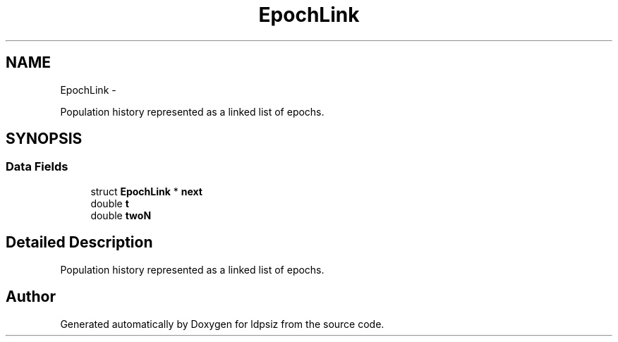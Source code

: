 .TH "EpochLink" 3 "Sat Jun 6 2015" "Version 0.1" "ldpsiz" \" -*- nroff -*-
.ad l
.nh
.SH NAME
EpochLink \- 
.PP
Population history represented as a linked list of epochs\&.  

.SH SYNOPSIS
.br
.PP
.SS "Data Fields"

.in +1c
.ti -1c
.RI "struct \fBEpochLink\fP * \fBnext\fP"
.br
.ti -1c
.RI "double \fBt\fP"
.br
.ti -1c
.RI "double \fBtwoN\fP"
.br
.in -1c
.SH "Detailed Description"
.PP 
Population history represented as a linked list of epochs\&. 

.SH "Author"
.PP 
Generated automatically by Doxygen for ldpsiz from the source code\&.
